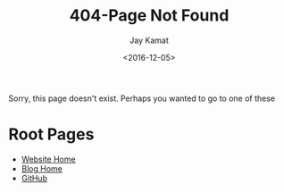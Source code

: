 #+TITLE: 404-Page Not Found
#+AUTHOR: Jay Kamat
#+EMAIL: jaygkamat@gmail.com
#+DATE: <2016-12-05>

# Add css to this page relative so it works locally too.
#+HTML_HEAD_EXTRA: <link rel="stylesheet" type="text/css" href="src/jgkamat.css"> <link href="https://fonts.googleapis.com/css?family=Open+Sans" rel="stylesheet">

Sorry, this page doesn't exist. Perhaps you wanted to go to one of these

* Root Pages
- [[file:index.org][Website Home]]
- [[file:blog/home.org][Blog Home]]
- [[https://www.github.com/jgkamat][GitHub]]
